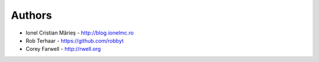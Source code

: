 
Authors
=======

* Ionel Cristian Mărieș - http://blog.ionelmc.ro
* Rob Terhaar - https://github.com/robbyt
* Corey Farwell - http://rwell.org
